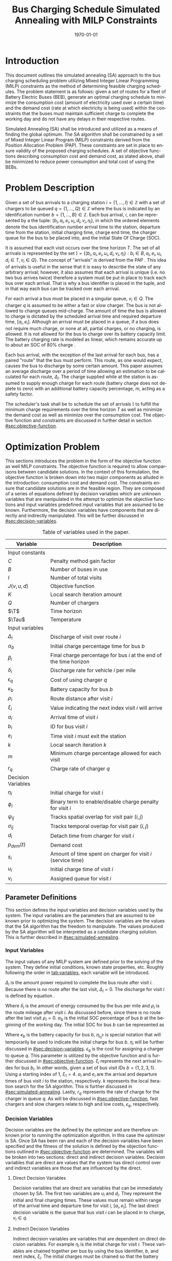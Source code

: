 #+TITLE: Bus Charging Schedule Simulated Annealing with MILP Constraints
#+DATE: \today
#+EMAIL: A01704744@usu.edu
#+LANGUAGE: en

# Org LaTeX options
#+OPTIONS: tex:t

# LaTeX packages
#+LATEX_CLASS: article
#+latex_header: \usepackage{lipsum}                         % Dummy filler text
#+latex_header: \usepackage{amsfonts}                       % Cool math fonts
#+latex_header: \setlength\parindent{0pt}                   % No indent for paragraphs

# Custom commands
#+latex_header: \newcommand{\T}{\mathcal{T}}                % To make it clear the difference
#+latex_header: \newcommand{\Tau}{T}                        % between Tau and T
#+latex_header: \newcommand{\AC}{AC(u_i, d_i, v_i, \eta_i)} % Set the parameters for AC once
#+latex_header: \newcommand{\PC}{PC(u_i, d_i, v_i)}         % Set the parameters for PC once
#+latex_header: \newcommand{\Not}{\textbf{not }}            % Custom `not' operator

# * Abstract
# #+begin_export latex
# \begin{abstract}
# \lipsum[1-2]
# \end{abstract}
# #+end_export

# More document configuration
#+begin_export latex
\parskip 3mm                                % Set the vetical space between paragraphs
\let\ref\autoref                            % Redifine `\ref` as `\autoref` because lazy
#+end_export

* Introduction
:PROPERTIES:
:CUSTOM_ID: sec:introduction
:END:
This document outlines the simulated annealing (SA) approach to the bus charging scheduling problem utilizing Mixed
Integer Linear Programming (MILP) constraints as the method of determining feasible charging schedules. The problem
statement is as follows: given a set of routes for a fleet of Battery Electric Buses (BEB), generate an optimal charging
schedule to minimize the consumption cost (amount of electricity used over a certain time) and the demand cost (rate at
which electricity is being used) within the constraints that the buses must maintain sufficient charge to complete the
working day and do not have any delays in their respective routes.

Simulated Annealing (SA) shall be introduced and utilized as a means of finding the global optimum. The SA algorithm
shall be constrained by a set of Mixed Integer Linear Program (MILP) constraints derived from the Position Allocation
Problem (PAP). These constraints are set in place to ensure validity of the proposed charging schedules. A set of
objective functions describing consumption cost and demand cost, as stated above, shall be minimized to reduce power
consumption and total cost of using the BEBs.

* Problem Description
:PROPERTIES:
:CUSTOM_ID: sec:problem-description
:END:
Given a set of bus arrivals to a charging station $i = \{1,...,I\} \in \mathbb{Z}$ with a set of chargers to be queued
$q = \{1,...,Q\} \in \mathbb{Z}$ where the bus is indicated by an identification number $b = \{1,...,B\} \in
\mathbb{Z}$. Each bus arrival, $i$, can be represented by a the tuple: $(b_i, a_i, e_i, u_i, d_i, v_i, \eta_i)$, in
which the ordered elements denote the bus identification number arrival time to the station, departure time from the
station, initial charging time, charge end time, the charger queue for the bus to be placed into, and the initial State
Of Charge (SOC).

It is assumed that each visit occurs over the time horizon $T$. The set of all arrivals is represented by the set
$\mathbb{I} = \{ (b_i, a_i, e_i, u_i, d_i, v_i, \eta_i): b_i \in B, a_i, e_i, u_i, d_i \in T, v_i \in Q\}$. The concept
of "arrivals" is derived from the PAP \cite{Qarebagh2019}. This idea of arrivals is useful in the sense that it is easy
to describe the state of any arbitrary arrival; however, it also assumes that each arrival is unique (i.e. no two bus
arrives twice) therefore a system must be put in place to track each bus over each arrival. That is why a bus identifier
is placed in the tuple, and in that way each bus can be tracked over each arrival.

For each arrival a bus must be placed in a singular queue, $v_i \in Q$. The charger $q$ is assumed to be either a fast
or slow charger. The bus is not allowed to change queues mid-charge. The amount of time the bus is allowed to charge is
dictated by the scheduled arrival time and required departure time, $[a_i, e_i]$. Although an arrival must be placed in
a queue, if a bus does not require much charge, or none at all, partial charges, or no charging, is allowed. It is not
allowed for the bus to charge over its battery capacity limit. The battery charging rate is modeled as linear, which
remains accurate up to about an SOC of 80% charge \cite{Li2016}.

Each bus arrival, with the exception of the last arrival for each bus, has a paired "route" that the bus must perform.
This route, as one would expect, causes the bus to discharge by some certain amount. This paper assumes an average
discharge over a period of time allowing an estimation to be calculated for each route, $\Delta_i$. The charge supplied
while at the station is assumed to supply enough charge for each route (battery charge does not deplete to zero) with an
additional battery capacity percentage, $m$, acting as a safety factor.

The scheduler's task shall be to schedule the set of arrivals $\mathbb{I}$ to fulfill the minimum charge requirements
over the time horizon $T$ as well as minimize the demand cost as well as minimize over the consumption cost. The
objective function and constraints are discussed in further detail in section [[#sec:objective-function]].

* Optimization Problem
:PROPERTIES:
:CUSTOM_ID: optimization-problem
:END:
This sections introduces the problem in the form of the objective function as well MILP constraints. The objective
function is required to allow comparisons between candidate solutions. In the context of this formulation, the objective
function is broken down into two major components as alluded in the introduction: consumption cost and demand cost. The
constraints ensure that candidate solutions are in the feasible region. They are composed of a series of equations
defined by decision variables which are unknown variables that are manipulated in the attempt to optimize the objective
functions and input variables predefined input variables that are assumed to be known. Furthermore, the decision
variables have components that are directly and indirectly manipulated. This will be further discussed in
[[#sec:decision-variables]].

#+name: tab:variables
#+caption: Table of variables used in the paper.
| *Variable*         | *Description*                                                      |
|--------------------+--------------------------------------------------------------------|
| Input constants    |                                                                    |
| $C$                | Penalty method gain factor                                         |
| $B$                | Number of buses in use                                             |
| $I$                | Number of total visits                                             |
| $J(v,u,d)$         | Objective function                                                 |
| $K$                | Local search iteration amount                                      |
| $Q$                | Number of chargers                                                 |
| $\T$               | Time horizon                                                       |
| $\Tau$             | Temperature                                                        |
|--------------------+--------------------------------------------------------------------|
| Input variables    |                                                                    |
| $\Delta_i$         | Discharge of visit over route $i$                                  |
| $\alpha_b$         | Initial charge percentage time for bus $b$                         |
| $\beta_i$          | Final charge percentage for bus $i$ at the end of the time horizon |
| $\delta_i$         | Discharge rate for vehicle $i$ per mile                            |
| $\epsilon_q$       | Cost of using charger $q$                                          |
| $\kappa_b$         | Battery capacity for bus $b$                                       |
| $\rho_i$           | Route distance after visit $i$                                     |
| $\xi_i$            | Value indicating the next index visit $i$ will arrive              |
| $a_i$              | Arrival time of visit $i$                                          |
| $b_i$              | ID for bus visit $i$                                               |
| $e_i$              | Time visit $i$ must exit the station                               |
| $k$                | Local search iteration $k$                                         |
| $m$                | Minimum charge percentage allowed for each visit                   |
| $r_q$              | Charge rate of charger $q$                                         |
|--------------------+--------------------------------------------------------------------|
| Decision Variables |                                                                    |
| $\eta_i$           | Initial charge for visit $i$                                       |
| $\phi_i$           | Binary term to enable/disable charge penalty for visit $i$         |
| $\psi_{ij}$        | Tracks spatial overlap for visit pair $(i,j)$                      |
| $\sigma_{ij}$      | Tracks temporal overlap for visit pair $(i,j)$                     |
| $d_i$              | Detach time from charger for visit $i$                             |
| $p_{dem}(t)$       | Demand cost                                                        |
| $s_i$              | Amount of time spent on charger for visit $i$ (service time)       |
| $u_i$              | Initial charge time of visit $i$                                   |
| $v_i$              | Assigned queue for visit $i$                                       |
|--------------------+--------------------------------------------------------------------|

** Parameter Definitions
:PROPERTIES:
:CUSTOM_ID: sec:parameter-definitions
:END:
This section defines the input variables and decision variables used by the system. The input variables are the
parameters that are assumed to be known prior to optimizing the system. The decision variables are the values that the
SA algorithm has the freedom to manipulate. The values produced by the SA algorithm will be interpreted as a candidate
charging solution. This is further described in [[#sec:simulated-annealing]].

*** Input Variables
:PROPERTIES:
:CUSTOM_ID: sec:input-variables
:END:
The input values of any MILP system are defined prior to the solving of the system. They define initial conditions,
known state properties, etc. Roughly following the order in [[tab:variables]], each variable will be introduced.

$\Delta_i$ is the amount power required to complete the bus route after visit $i$. Because there is no route after the
last visit, $\Delta_I = 0$. The discharge for visit $i$ is defined by equation \ref{eq:discharge}.

#+begin_export latex
\begin{equation}
\label{eq:discharge}
\Delta_i = \delta_i * \rho_i
\end{equation}
#+end_export

Where $\delta_i$ is the amount of energy consumed by the bus per mile and $\rho_i$ is the route mileage after
visit $i$. As discussed before, since there is no route after the last visit $\rho_I = 0$. $\alpha_b$ is the initial
SOC percentage of bus $b$ at the beginning of the working day. The initial SOC for bus $b$ can be represented as

#+begin_export latex
\begin{equation}
\eta_{i_0^b} = \alpha_b * \kappa_b \text{.}
\end{equation}
#+end_export

Where $\kappa_b$ is the battery capacity for bus $b$, $\eta_{i_0^b}$ is special notation that will temporarily be used
to indicate the initial charge for bus $b$. $\eta_i$ will be further discussed in [[#sec:decision-variables]]. $\epsilon_q$
is the cost for assigning a charger to queue $q$. This parameter is utilized by the objective function and is further
discussed in [[#sec:objective-function]]. $\xi_i$ represents the next arrival index for bus $b_i$. In other words, given a
set of bus visit IDs $b = \{ 1,2,3,1\}$. Using a starting index of 1, $\xi_1 = 4$. $a_i$ and $e_i$ are the arrival and
departure times of bus visit $i$ to the station, respectively. $k$ represents the local iteration search for the SA
algorithm. This is further discussed in [[#sec:simulated-annealing]]. Lastly, $r_q$ represents the rate of charge for the
charger in queue $q$. As will be discussed in [[#sec:objective-function]], fast chargers and slow chargers relate to high
and low costs, $\epsilon_q$, respectively.

*** Decision Variables
:PROPERTIES:
:CUSTOM_ID: sec:decision-variables
:END:
Decision variables are the defined by the optimizer and are therefore unknown prior to running the optimization
algorithm. In this case the optimizer is SA. Once SA has been ran and each of the decision variables have been specified
and the fitness of the solution is defined by the objection functions outlined in [[#sec:objective-function]] are
determined. The variables will be broken into two sections: direct and indirect decision variables. Decision variables
that are direct are values that the system has direct control over and indirect variables are those that are influenced
by the direct.

**** Direct Decision Variables
:PROPERTIES:
:CUSTOM_ID: sec:direct-decision-variables
:END:
Decision variables that are direct are variables that can be immediately chosen by SA. The first two variables are $u_i$
and $d_i$. They represent the initial and final charging times. These values must remain within range of the arrival
time and departure time for visit $i$, $[a_i, e_i]$. The last direct decision variable is the queue that bus visit $i$
can be placed in to charge, $v_i \in q$.

**** Indirect Decision Variables
:PROPERTIES:
:CUSTOM_ID: sec:indirect-decision-variables
:END:
Indirect decision variables are variables that are dependent on direct decision variables. For example $\eta_i$ is the
initial charge for visit $i$. These variables are chained together per bus by using the bus identifier, $b$, and next
index, $\xi_i$. The initial charges must be chained so that the battery charge can be calculated per bus as it is
charged and discharged over each visit, $[u_i, d_i]$. $\phi_i$ is a boolean decision variable, $\phi_i \in \{0,1\}$,
that either enables or disables the charge penalty defined in [[#sec:objective-function]]. $\sigma_{ij}$ and $\psi_{ij}$ are
used to indicate whether a visit pair $(i,j)$ overlap the same space as show in [[fig:spacial-and-temporal-constr]]. These
variables will be further elaborated on in [[#sec:constraints]]. $p_{dem}$ is the demand cost of the overall charging
schedule. It is calculated at after all the decision variables have been assigned. This is further described in
[[#sec:objective-function]].

** Objective Function
:PROPERTIES:
:CUSTOM_ID: sec:objective-function
:END:
The objective function is used to compare the fitness of different candidate solutions against one another. This
objective function takes in a set input variables and decision variables to calculate some value of measure. The
calculated objective function value can either be maximized or minimized. The desired option is dependent on the problem
to be solved as well as the formulation of said objective function. Let $J$ represent the objective function. The
objective function for this problem has four main considerations: charger assignment, consumption cost, demand cost, and
sufficient charge.

Suppose the objective function is of the form $\text{min } J = \AC + \PC$. $\AC$ is the assignment cost, and $\PC$ is the power
usage cost. The assignment cost represents the costs of assigning a bus to a particular queue as well as the chosen
charging period, $[u_i, d_i]$ as shown in [[eq:ac]].

#+name: eq:ac
#+begin_export latex
\begin{equation}
\label{eq:ac}
\AC = \sum_{i=1}^I \epsilon_{v_i}(d_i - u_i) + \frac{1}{2} C \phi_i (\eta_i - m \kappa_i)^{2}
\end{equation}
#+end_export

Where $v_i \in q$ is the charger index, $u_i$ is the initial charge time, $d_i$ is the detach time for visit $i$,
$\psi_i$ is a binary decision variable, $m$ is the minimum charge percentage allowed, $\kappa_i$ is the battery capacity
for visit $i$, and $\eta_i$ is the initial charge for visit $i$. The first term in the summation represents the
calculation of the cost for assigning a bus to queue $q$ (i.e. cost of using the charger multiplied by the usage time).
The second term is the penalty function that is either enabled or disabled by $\phi_i$ which is discussed in
[[#sec:constraints]]. This form is the most common form that penalty methods are found in \cite{Luenberger2008}. Note that
the variables $\psi_i$ and $\eta_i$ are both decision variables that are being multiplied together. This is called a
bilinear term. Using a traditional MILP solver, this would require linearization \cite{Rodriguez2013}; however, because
SA handles nonlinearities easily these bilinear terms will be ignored \cite{Radosavljevic2018-jc}.

The power cost contains the demand cost and the consumption cost. It can be divided into two components: demand cost and
the consumption cost. The demand cost quantifies the amount of power being used over a given period and adjusts the cost
accordingly. The consumption cost calculates the total amount of power being consumed by the chargers. The power cost is
shown in [[eq:pc]]. Note that the demand cost is written as a function. This is because it is calculated post generation of
the candidate solution with no obvious MILP representation.

#+name: eq:pc
#+begin_export latex
\begin{equation}
\label{eq:pc}
\PC = DemandCost(schedule) + \sum_{i=1}^I r[v_i](d_i - u_i)
\end{equation}
#+end_export

As stated before, the demand cost is calculated based on 15 minute increments (0.25 hours). This cost is also referred
to as the peak 15. The peak 15 is represented by [[eq:p15]].

#+name: eq:p15
#+begin_export latex
\begin{equation}
\label{eq:p15}
p_{15}(t) = 0.25 \int_{t-15}^{t} p(\tau) d\tau
\end{equation}
#+end_export

Which represents the energy used over the last 15 minutes. Because worst case must be assumed to always ensure enough
power is supplied, the maximum value found is retained as represented in [[eq:pmax]].

#+name: eq:pmax
#+begin_export latex
\begin{equation}
\label{eq:pmax}
p_{max}(t) = \text{max}_{\tau \in [0,t]}p_{15}(\tau)
\end{equation}
#+end_export

Because the cost has a minimum threshold, a fixed minimum cost is introduced. In a similar manner as $p_{max}$, the
maximum value is retained.

#+name: eq:pdem
#+begin_export latex
\begin{equation}
\label{eq:pdem}
p_{dem}(t) = \text{max}(p_{fix},p_{max}(t))s_r
\end{equation}
#+end_export

Where $s_r$ is the demand rate. [[eq:pdem]], again, retains the largest $p_{15}$ value with a starting fixed value of
$p_{fix}$. To calculate this numerically, an integration algorithm is required to iteratively calculate the $p_{15}(t)$.
In turn, $p_{dem}(T)$ can be defined. This process is defined in Algorithm [[alg:demand-cost]].

#+name: alg:demand-cost
#+BEGIN_EXPORT latex
\begin{algorithm}[H]
\label{alg:demand-cost}
\caption{Algorithm to calculate the demand cost.}
    \TitleOfAlgo{DemandCost}
    \KwIn{Candidate solution: (schedule)}
    \KwOut{Demand cost: (p-dem)}

    \SetKwFunction{Integrate}{Integrate}
    \SetKwFunction{Union}{Union}

    \Begin
    {
        p15 $\leftarrow\; \varnothing$\;

        \For{dt $\leftarrow 0$ \KwTo T}
        {
            \Union{p15, \Integrate{schedule,(dt,dt+0.25)}}
        }

        p-old $\leftarrow$ p-new $\leftarrow$ p-dem $\leftarrow$ p-fix\;

        \ForEach{element p in p15}
        {
            p-old $\leftarrow$ p-new\;
            p-new $\leftarrow$ p\;

            \If{p-new > p-old}
            {
                p-dem $\leftarrow$ p-new\;
                p-old $\leftarrow$ p-new\;
            }
        }

        \Return{p-dem}}

\end{algorithm}
#+END_EXPORT

Where =schedule= is the set $\mathbb{I} = \{ (b_i, a_i, e_i, u_i, d_i, v_i, \eta_i): b_i \in B, a_i, e_i, u_i, d_i \in
T, v_i \in Q\}$ and =p-fix= is the initial, fixed cost.

** Constraints
:PROPERTIES:
:CUSTOM_ID: sec:constraints
:END:
Now that a method of calculating the fitness of a schedule has been established, a method for determining the
feasibility of a schedule must be established. Feasible schedules require that the schedule maintain a certain list of
properties. These properties are enforced by a set of constraints derived from the MILP PAP. The constraints must ensure
no overlap temporally or spatially, receives enough charge to complete route after each visit $i$, bus visit $i$ cannot
be over charged, each visit, $i$, departs on time. The aforementioned constraints are shown in [[eq:constraints]].

#+name: eq:constraints
#+begin_export latex
\begin{subequations}
\label{eq:constraints}
\begin{equation}
    \label{seq:c0}
    u_i - d_j - (\sigma_{ij} - 1)T \ge 0
\end{equation}
\begin{equation}
    \label{seq:c1}
    v_i - v_j - (\psi_{ij} - 1)Q \ge 0
\end{equation}
\begin{equation}
    \label{seq:c2}
    \sigma_{ij} + \sigma_{ji} \le 1
\end{equation}
\begin{equation}
   \label{seq:c3}
    \psi_{ij} + \psi_{ji} \le 1
\end{equation}
\begin{equation}
    \label{seq:c4}
    \sigma_{ij} + \sigma_{ji} + \psi_{ij} + \psi_{ji} \ge 1
\end{equation}
\begin{equation}
    \label{seq:c5}
    \Delta_i = \delta_i(a_{\xi_i} - d_i)
\end{equation}
\begin{equation}
    \label{seq:c6}
     \eta_{\xi_i} = \eta_i + r_{v_i}(d_i - u_i) - \Delta_i
\end{equation}
\begin{equation}
    \label{seq:c7}
    \kappa_i \geq \eta_i + r_{v_i}(d_i - u_i)
\end{equation}
\begin{equation}
    \label{seq:c8}
    \eta_i - m_{k_i} \le T (1 - \phi_{i})
\end{equation}
\begin{equation}
    \label{seq:c9}
    \eta_i - m_{k_i} < T \phi_{i}
\end{equation}
\begin{equation}
    \label{seq:c10}
    a_i \leq u_i \leq d_i \le e_i \le T
\end{equation}
\end{subequations}
#+end_export

# Org mode is a little silly and does not take normal referencing syntax. This note is for future reference.
Where the valid queue \ref{seq:c0} - \ref{seq:c4} define the spatial and temporal constraints of the system. These
constraint enforce that the buses are placed in such a way that only one bus is allowed at a charger at any given time.
Particularly \ref{seq:c0} determines if the initial charge time of visit $i$ is after the final charge time of visit
$j$. Similarly, \ref{seq:c1} determines if visit $i$ or visit $j$ are scheduled to be on the same queue. \ref{seq:c2}
describes whether one of the visits come after the other temporally while \ref{seq:c3} describes if the chargers are
placed in different queues. \ref{seq:c4} pulls all the previous constraints together and verifies that at least one of
the conditions are true for each visit pair $(i,j)$. The concept of the temporal and spatial constraints can be
visualized by [[fig:spacial-and-temporal-constr]]. The y-axis represents the possible queues for a bus visit to be placed
into and the x-axis represents the time that can be reserved for each visit. The shaded rectangles represent time that
has been scheduled for each bus visit. The set of constraints \ref{seq:c0} - \ref{seq:c4} aim to ensure that these
shaded rectangles never overlap. \ref{seq:c5} calculates the discharge for the route after visit $i$. \ref{seq:c6}
calculates the initial charge for the next visit for bus $b_i$. \ref{seq:c7} ensures that the bus is not being over
charged. \ref{seq:c8} and \ref{seq:c9} are used to enable and disable the penalty method in [[eq:ac]]. This is done by
checking if the initial charge for visit $i$ is greater than or equal to the minimum allowed charge. \ref{seq:c10}
ensures the continuity of the times (i.e. the arrival time is less than the initial charge which is less than the detach
time which is less than the time the bus exits the station and all must be less than the time horizon).

#+name: fig:spacial-and-temporal-constr
#+begin_export latex
\input{img/spacial-temporal-constr.tex}
#+end_export

* Simulated Annealing
:PROPERTIES:
:CUSTOM_ID: sec:simulated-annealing
:END:
SA is a local search (exploitation oriented) single-solution based (as compared to population based) metaheuristic
approach in which its main advantage is its simplicity both theoretically and in its implementation as well its inherit
ability to overcome nonlinearities \cite{Gendreau2018-pw, Radosavljevic2018-jc}. This model is named after its
analogized process where a crystalline solid is heated then allowed to cool very slowly until it achieves its most
regular possible crystal lattice configuration \cite{Henderson}. There are five key components to SA: initial
temperature, cooling schedule (temperature function), generation mechanism, acceptance criteria, local search iteration
count (temperature change counter) \cite{Keller_2019}.

** Cooling Equation (Experimental)
:PROPERTIES:
:CUSTOM_ID: cooling-equation-experimental
:END:
The initial temperature and cooling schedule are used to regulate the speed at which the solution attempts to converge
to the best known solution. When the temperature is high, SA encourages exploration. As it cools down (in accordance to
the cooling schedule), it begins to encourage local exploitation of the solution \cite{Rutenbar_1989, Henderson}. There
are three basic types of cooling equations as shown in [[fig:cool]] \cite{Keller_2019}. The different types merely dictate
the rate at which we begin disallowing exploration. A linear cooling schedule is defined by [[eq:cool0]].

#+name: eq:cool0
#+begin_export latex
\begin{equation}
\label{eq:cool0}
\Tau[n] = \Tau[n-1] -\Delta_0
\end{equation}
#+end_export

with $\Tau[0] = \Tau_0$ and $\Delta_0 = 1/2\; C^\circ$ in [[fig:cool]]. A geometric cooling schedule is mostly used
in practice \cite{Keller_2019}. It is defined by [[eq:cool1]].

#+name: eq:cool1
#+begin_export latex
\begin{equation}
\label{eq:cool1}
\Tau[n] = \alpha \Tau[n-1]
\end{equation}
#+end_export

where $\alpha = 0.995$ in [[fig:cool]]. An Exponential cooling schedule is defined by the difference equation is
define as [[eq:cool2]].

#+name: eq:cool2
#+begin_export latex
\begin{equation}
\label{eq:cool2}
\Tau[n] = e^{\beta}\Tau[n-1]
\end{equation}
#+end_export

where $\beta = 0.01$ in [[fig:cool]]. The initial temperature, $T_0$, in the case of [[fig:cool]], is
set to $500^\circ\; C$ and each schedule's final temperature is $1\; C^\circ$.

#+name: fig:cool
#+ATTR_ORG: :width 200
#+ATTR_LATEX: :width 0.5\textwidth
#+caption: Cooling equations \label{fig:cool}
[[file:img/cool-func.jpg]]

** Acceptance Criteria
:PROPERTIES:
:CUSTOM_ID: sec:acceptance
:END:
Acceptance criteria describes the method to accept or reject a given candidate solution. In SA, if a new candidate
solution is more fit than the currently stored solution it is always accepted as the new solution. However, within SA,
worse candidate solutions may be accepted as the new solution. The probability of accepting the candidate solution is
described by the function $\exp(\frac{J(x) - J(x')}{\Tau})$ where $J(\cdot)$ is the objective functions described in
[[#sec:objective-function]]. The probability of acceptance is a function of the cooling equation just described and
difference of the current solution and a new candidate solution. Let $\Delta E \equiv J(x) - J(x')$ where $x$ is the
current solution and $x'$ is the new candidate solution. The probability of acceptance of $x'$ is defined by
[[eq:candaccept]] \cite{Keller_2019}.

#+name: eq:candaccept
#+begin_export latex
\begin{equation}
\label{eq:candaccept}
f(x,x',T) =
\begin{cases}
  1                 & \Delta E > 0 \\
  e^{- \frac{\Delta E}{T}} & \text{otherwise}
\end{cases}
\end{equation}
#+end_export

** Generation Mechanisms
:PROPERTIES:
:CUSTOM_ID: sec:generators
:END:
Generation mechanisms in SA are used to generate random solutions to propose to the optimizer, these are known as
candidate solutions. In the case of the problem statement made in [[#sec:problem-description]], five generation mechanism
shall be used: new visit, slide visit, new charger, remove, new window. The purpose of each of these generators is to
assign new visits to a charger, adjust a bus visits initial and final charge time within the same time frame/queue,
remove a bus from a charger, and place a bus visit into a new time slot/queue. Each generator will be discussed in more
detail in [[#sec:generators]].

These generator mechanisms will in turn be utilized by three wrapper functions. The purpose of the route generation to
create a set of bus route data to feed to the SA algorithm. Although, strictly speaking, is not a part of the SA
algorithm. It is vital in specifying the initial conditions and "setting the stage" for the SA algorithm to solve. The
schedule generation is to used create candidate solutions for SA to compare with other solutions, and the perturb
schedule generator is used to take a candidate solution and alter it slightly in an attempt to fall into a global/local
minimum.

*** Generator Input/Output
:PROPERTIES:
:CUSTOM_ID: sec:generator-input-output
:END:
This section discusses in detail the expected inputs and output of each generator. It is important to discuss the

**** Generator Input
Each generator has the tuple input of ($i$, =route-data=, =charger-date=) and an output of $S_{cand}$. The input
provides the visit $i$, the route information, $\mathbb{I}_i$, generated by the route generation algorithm ([[#sec:route-gen]]). That
information contains the necessary information to initialize the scheduling problem. It contains both the information
about the routes and the bus metadata as well. The route information consists of the arrival and departure time for each
visit, $a$ and $e$, the initial and final charge times, $u$ and $d$, the next visit index, $\xi_i$, and the assigned
charger, $v$. The bus metadata consists of the bus id, $b$, initial charge for the first visit, the battery capacity,
$\kappa$, the initial charge, $\eta$, and the discharge for the route after visit $i$, $\Delta$.

The =charger-data= is the information about the state of the current assignments to each of the chargers. Each charger
begins an empty schedule $Y_q \in \varnothing$. As time is assigned to charger $q$, the schedule is filled $Y_q \in \{
[u_1, d_1], [u_2, d_2], ..., [u_j, d_j]\}$ where $j < I$. This information is used to available times for a bus to
charge.

**** Generator Output
The output, $x_i'$ defines tuple of the chosen queue, initial charge time, and detach time from the generator, $(v, u,
d)$. This information is what the wrapper functions will use to create the bus route metadata and to either create or
alter charging schedules.

*** Generators
:PROPERTIES:
:CUSTOM_ID: sec:generators
:END:
This section describes and outlines the algorithm pool for the different generator types that are utilized in the
wrapper functions. Note that to satisfy constraints, $B$ extra dummy chargers with a power of $0\; KW$ will be added
to the array of valid chargers. When a bus is not to be placed on a charger, it will be placed in the queue $v_i \in
\{Q,...,Q+b\}$. Where $Q$ is the total amount of chargers and $b$ is the bus id. Before describing the generators
themselves, the inputs and outputs of each method shall be described.

**** New visit
:PROPERTIES:
:CUSTOM_ID: new-visit
:END:
The new visit generator describes the process of moving bus $b$ from the idle queue, $v_i \in \{Q,..,Q+b\}$ to a
valid charging queue, $v_i \in \{0,..,Q\}$. A list of tuples describing valid time, $u_i$ and $d_i$, for each
charger will be listed and randomly selected using a uniform distribution. The algorithm is defined in Algorithm
[[alg:new-visit]].

#+name: alg:new-visit
#+begin_export latex
\begin{algorithm}[H]
\label{alg:new-visit}
\caption{New visit algorithm}
    \TitleOfAlgo{New Visit}
    \KwIn{Visit index, route data, Charger data: ($i$, route-data, charger-data)}
    \KwOut{$x_i'$: $(v,u,d)$}

    \SetKwFunction{Union}{Union}
    \SetKwFunction{findFreeTime}{findFreeTime}

    \Begin
    {
        $a$          $\leftarrow$ route-data[$i$].$a$\;
        $e$          $\leftarrow$ route-data[$i$].$e$\;
        valid-visit  $\leftarrow \varnothing$      \;

        \ForEach{$q \in Q$}
        {
                \ForEach{region $ \leftarrow $ charger-data[$q$]}
                {
                        \Union{valid-visit, ($q$,\findFreeTime{region, ($a$,$e$)})}\;
                }
        }

        \Return{$\mathbb{U}_{[valid-visit[0],valid-visit[length(valid-visit)-1]]}$}
    }
\end{algorithm}
#+end_export

Where $\mathbb{U}_[a,b]$ is the continuous uniform distribution of $a$ and $b$, =route-data= is the data generated in
=RouteGeneration= (described in [[#sec:route-gen]]), and =charger-data= are the time intervals allocated to buses as
described above. The algorithm to find free time is defined in Algorithm [[alg:find-free-time]]. =L= and =U= are the lower
and upper bound of the time between scheduled times. The possible use cases are depicted in [[fig:find-free]].

#+name: fig:find-free
#+begin_export latex
\input{img/find-free.tex}
#+end_export

#+name: alg:find-free-time
#+begin_export latex
\begin{algorithm}[H]
\label{alg:find-free-time}
\caption{Find free time algorithm searches and returns the available time frames}
    \TitleOfAlgo{Find Free Time}
    \KwIn{Lower and upper bound of available time and arrival and departure time for bus: $(L,U,a,e)$}
    \KwOut{Tuple of initial and final charge times: $(u,d)$}

    \Begin
    {
        \If{$L \leq a$ and $U \geq e$}{
                u $\leftarrow$ $\mathbb{U}_{[a,e]}$\;
                d $\leftarrow$ $\mathbb{U}_{[u,e]}$\;
        }
        \ElseIf{$L > a$ and $U \geq e$}{
                u $\leftarrow$ $\mathbb{U}_{[L,e]}$\;
                d $\leftarrow$ $\mathbb{U}_{[u,e]}$\;
        }
        \ElseIf{$L \leq a$ and $U < e$}{
                u $\leftarrow$ $\mathbb{U}_{[a,U]}$\;
                d $\leftarrow$ $\mathbb{U}_{[u,U]}$\;
        }
        \Else($L > a$ and $U < e$){
                u $\leftarrow$ $\emptyset$\;
                d $\leftarrow$ $\mathbb{U}_{[u,U]}$\;
        }

        \Return{(u,d)}
    }
\end{algorithm}
#+end_export

**** Slide visit
:PROPERTIES:
:CUSTOM_ID: slide-visit
:END:
Slide visit is used for buses that have already been scheduled. Because $a_i \leq u_i \leq d_i \leq e_i$ (arrival time
is less than initial charge time which is less than the detach time which is less than the time the bus exists the
station), there may be some room to move $u_i$ and $d_i$ within the window $[a_i, e_i]$. Two new values, $u_i$
and $d_i$ are selected with a uniform distribution to satisfy $a_i \leq u_i \leq d_i \leq e_i$.

#+name: alg:slide-visit
#+begin_export latex
\begin{algorithm}[H]
\label{alg:slide-visit}
\caption{Slide Visit Algorithm}
    \TitleOfAlgo{Slide Visit}
    \KwIn{Visit index, route data, Charger data: ($i$, route-data, charger-data)}
    \KwOut{$x_i'$: $(v,u,d)$}

    \Begin
    {
        $a \leftarrow$ route-data[$i$].$a$\;
        $e \leftarrow$ route-data[$i$].$e$\;

        $u \leftarrow$ $\mathbb{U}_{[a,e]}$\;
        $d \leftarrow$ $\mathbb{U}_{[u,e]}$\;

        \Return{(v,d)}
    }
\end{algorithm}
#+end_export

**** New charger
:PROPERTIES:
:CUSTOM_ID: new-charger
:END:
Similar to new visit, this generator moves a bus from one queue to another; however, the new charger generator moves a
bus from one charger queue to another, $v_i \in \{0,..,Q\}$. A new charger will be selected at random with a uniform
distribution.

#+name: alg:new-charger
#+begin_export latex
\begin{algorithm}[H]
\label{alg:new-charger}
\caption{New Charger Algorithm}
    \TitleOfAlgo{New Charger}
    \KwIn{Visit index, route data, Charger data: ($i$, route-data, charger-data)}
    \KwOut{$x_i'$: $(v,u,d)$}

    \Begin
    {
       $a \leftarrow$ route-data[$i$].$a$\;
       $e \leftarrow$ route-data[$i$].$e$\;
       $v \leftarrow$ route-data[$i$].$v$\;
       valid-visit  $\leftarrow \varnothing$\;

       \For{$q\; \leftarrow 0$ \KwTo $Q$ and $q \neq v$}
       {
               \For{region $\leftarrow$ \KwTo q.free}
               {
                       \Union{valid-visit, \findFreeTime{region, (a,e)}}\;
               }
       }

       \Return{$\mathbb{U}_{[valid-visit[0],valid-visit[length(valid-visit)-1]]}$}
    }
\end{algorithm}
#+end_export

**** Remove
:PROPERTIES:
:CUSTOM_ID: sec:remove
:END:
The remove generator simply removes a bus from a charger queue and places it in its idle queue, \(v_i \in
\{Q,...,Q+B\}\).

#+name:alg:remove
#+begin_export latex
\begin{algorithm}[H]
\label{alg:remove}
\caption{Remove algorithm}
    \TitleOfAlgo{Remove}
    \KwIn{Visit index, route data, Charger data: ($i$, route-data, charger-data)}
    \KwOut{$x_i'$: $(v,u,d)$}

    \Begin
    {

       $v \leftarrow Q+b$                \;
       $u \leftarrow$ route-data[$i$].$u$\;
       $d \leftarrow$ route-data[$i$].$d$\;

       \Return{$(v,u,d)$}
    }
\end{algorithm}
#+end_export

**** New Window
:PROPERTIES:
:CUSTOM_ID: sec:new-visit
:END:
New window is a combination of the remove and then new visit generators ([[#sec:remove]] and [[#sec:new-visit]]). By this it is
meant that current scheduled tuple $(v_i, u_i, d_i)$ is removed and added back in as if it were a new visit.

#+name: alg:new-window
#+begin_export latex
\begin{algorithm}[H]
\label{alg:new-window}
\caption{New window algorithm}
    \TitleOfAlgo{New Window}
    \KwIn{Visit index, route data, Charger data: ($i$, route-data, charger-data)}
    \KwOut{$x_i'$: $(v,u,d)$}

    \Begin
    {
        \SetKwFunction{NewVisit}{NewVisit}
        \SetKwFunction{Remove}{Remove}

         $v \leftarrow$ route-data[$i$].$v$\;
         $u \leftarrow$ route-data[$i$].$u$\;
         $d \leftarrow$ route-data[$i$].$d$\;
        $(v,u,d)$ = \Remove{$v,u,d$}\;
        $(v,u,d)$ = \NewVisit{$v,u,d$}\;

        \Return{$(v,u,d)$}
    }
\end{algorithm}
#+end_export

*** Generator Wrappers
:PROPERTIES:
:CUSTOM_ID: generator-wrappers
:END:
This section covers the algorithms utilized to select and execute different generation processes for the SA process. The
generator wrappers are the method immediately called by SA. Each wrapper utilizes the generators previously described
and returns either metadata about the bus routes or a new valid charger schedule.

**** Route Generation
:PROPERTIES:
:CUSTOM_ID: sec:route-gen
:END:
The objective of route generation is to create a set of metadata about bus routes given the information in
[[fig:routeyaml]]. Specifically, the objective is to generate $I$ routes for $B$ buses. Each visit will have an initial
charge (specified for first visit only), arrival time, departure time, final charge (minimum allowed charge specified
for finial visit only).

This is created by following the "GenerateSchedule" state in the state diagram found in [[fig:route]]. In essence the logic
is as follows: Generate $B$ random numbers that add up to $I$ visits (with a minimum amount of visits set for each bus).
For each bus and for each visit, set a departure time that is between the range [min_rest, max_rest] ([[fig:routeyaml]]),
set the next arrival time to be $j \cdot \frac{T}{\text{J}}$ where $j$ is the $j^{th}$ visit for bus $b$ and $J$ is the
total number of visits for bus $b$. Finally, calculate the amount of discharge from previous arrival to the departure
time.

#+name: alg:route-generation
#+begin_export latex
\begin{algorithm}[H]
\label{alg:route-generation}
\caption{Route generation algorithm}
    \TitleOfAlgo{RouteGeneration}
    \KwIn{Route YAML metadata: (mdata)}
    \KwOut{Array of route events: (route-data)}

    \SetKwFunction{Union}{Union}
    \SetKwFunction{DepartureTime}{DepartureTime}
    \SetKwFunction{ArrivalTimeNew}{ArrivalTimeNew}
    \SetKwFunction{Discharge}{Discharge}
    \SetKwFunction{SortByArrival}{SortByArrival}
    \SetKwFunction{Feasible}{Feasible}

    \Begin
    {
        \While{\Not schedule-created}
        {
            arrival-new $\leftarrow$ 0.0\;
            arrival-old $\leftarrow$ 0.0\;
            departure-time $\leftarrow$ 0.0\;
            schedule-created $\leftarrow$ false\;

            \ForEach{b $\in$ B}
            {
                \ForEach{n $\in\; J_b$}
                {
                    arrival-old $\leftarrow$ arrival-new\;

                    \If{j = $J_b$}{final-visit = true\;}
                    \Else{final-visit = false\;}

                    departure-time $\leftarrow$ \DepartureTime{arrival-old, final-visit}\;
                    arrival-new $\leftarrow$ current-visit*$\frac{T}{J_b}$\;
                    discharge $\leftarrow$ discharge-rate*(next-arrival, depart-time)    \;
                    \Union{route-data, (arrival-old, departure-time, discharge)}\;
                }
            }

            schedule-created $\leftarrow$ \Feasible{route-data}\;
            \SortByArrival{route-data}\;
        }

    }
\end{algorithm}
#+end_export

Where =discharge-rate= is read from YAML data shown in [[fig:routeyaml]], the =Departure= algorithm is shown in Algorithm
[[alg:departure-time]], and the =Feasible= method is used to determine if the generated schedule is valid (conditions
covered in [[#sec:constraints]]). This is done by attempting to generate a schedule that is in the solution space. This is
further elaborated on later.

#+name: alg:departure-time
#+begin_export latex
\begin{algorithm}[H]
\label{alg:departure-time}
\caption{Departure time algorithm}
    \TitleOfAlgo{DepartureTime}
    \KwIn{Previous arrival and final visit flag: (arrival-old and final-visit)}
    \KwOut{Next departure time: (depart)}

    \Begin
    {
        \If{final-visit}
        {
            depart $\leftarrow$ T\;
        }
        \Else
        {
            depart $\leftarrow$ arrival-old + $\mathbb{U}_{[\text{min-rest},\text{max-rest}]}$\;
        }

        \Return{depart}
    }
\end{algorithm}
#+end_export

**** Schedule Generation
:PROPERTIES:
:CUSTOM_ID: schedule-generation
:END:
The objective of this generator is to generate a candidate solution to the given schedule. To generate a candidate
solution the generator is given the route schedule data that was previous generated. A bus is picked at random, $b \in
B$, then a random route is picked for bus $b$. The new arrival generator is then utilized. This process is repeated for
each visit. The state diagram is depicted in the state digram in [[fig:schedule]] and outlined in Algorithm
[[alg:schedule-generation]].

#+name: alg:schedule-generation
#+begin_export latex
\begin{algorithm}[H]
\label{alg:schedule-generation}
\caption{Schedule generation algorithm}
    \TitleOfAlgo{ScheduleGeneration}
    \KwIn{Route data: (route-data)}
    \KwOut{Candidate charging schedule: (schedule)}

    \SetKwFunction{Union}{Union}
    \SetKwFunction{NewVisit}{NewVisit}

    \Begin
    {
        schedule $\leftarrow\; \varnothing$\;
        \For {i in I}
        {
            bus $\leftarrow\; \mathbb{U}_{[0,B]}$\;
            visit $\leftarrow\; \mathbb{U}_{[0,I]}$\;
            \Union{schedule,\NewVisit{(visit.a, visit.e)}}\;
        }
            \Return{schedule}
    }
\end{algorithm}
#+end_export

Where =schedule= is $\mathbb{I} = \{ (b_i, a_i, e_i, u_i, d_i, v_i, \eta_i): b_i \in B, a_i, e_i, u_i, d_i \in T, v_i \in Q\}$.

**** Perturb Schedule
:PROPERTIES:
:CUSTOM_ID: tweak-schedule
:END:
As described in SA, local searches are also employed to try and exploit a given solution \cite{Radosavljevic2018-jc}.
The method that will be employed to exploit the given solution is as follows: pick a bus, pick a visit, pick a
generator. This state diagram is depicted in [[fig:perturb]] and outlined in Algorithm [[alg:perturb-schedule]].

#+name: alg:perturb-schedule
#+begin_export latex
\begin{algorithm}[H]
\label{alg:perturb-schedule}
\caption{Perturb schedule algorithm}
    \TitleOfAlgo{PerturbSchedule}
    \KwIn{Schedule candidate solution: (schedule)}
    \KwOut{Perturbed schedule: (schedule)}

    \SetKwFunction{GeneratorCallback}{GeneratorCallback}

    \Begin
    {
        \For {i in I}
        {
            visit $\leftarrow\; \mathbb{U}_{[0,I]}$\;
            generator $\leftarrow\; \mathbb{U}_{[0,generator-count]}$\;
            schedule $\leftarrow$ \GeneratorCallback[generator]{(visit, route-data, charger-data)}\;
        }

        \Return{schedule}
    }
\end{algorithm}
#+end_export

* Optimization Algorithm
:PROPERTIES:
:CUSTOM_ID: optimization-algorithm
:END:
This final section combines the generation algorithms and the optimization problem into a single algorithm. The
objective is to outline the SA process from start to finish. Algorithm [[alg:route-generation]] generates a set of bus
routes utilizing the route metadata in [[fig:routeyaml]]. The initial temperature and cooling schedule will be selected
prior to execution and passed into the SA optimization algorithm. A new candidate solution will be generated. The
candidate solution will be checked if it is feasible by using the equations from [[#sec:constraints]]. For each step in the
cooling schedule will have $K$ iterations to attempt to find a local maxima. Each perturbation to the system is then
compared to the current candidate solution. If the new candidate solution is better it is kept; however, if the
candidate solution is worse, the solution may still be kept with a calculated probability as described in
[[#sec:acceptance]]. This process is summarized in Algorithm [[alg:sa-pap]].

#+name: alg:sa-pap
#+begin_export latex
\begin{algorithm}[H]
\label{alg:sa-pap}
\caption{Simulated annealing approach to the position allocation problem}
    \TitleOfAlgo{SA PAP}
    \KwIn{Bus route metadata: (file-path)}
    \KwOut{Optimal charging schedule: (schedule)}

    \SetKwFunction{InitTemp}{InitTemp}
    \SetKwFunction{GetCoolingEquation}{GetCoolingEquation}
    \SetKwFunction{InSolutionSpace}{InSolutionSpace}
    \SetKwFunction{LoadYaml}{LoadYaml}
    \SetKwFunction{RouteGeneration}{RouteGeneration}
    \SetKwFunction{J}{J}
    \SetKwFunction{ScheduleGeneration}{ScheduleGeneration}
    \SetKwFunction{PerturbSchedule}{PerturbSchedule}

    \Begin
    {
        $\Tau_0\; \leftarrow$ \InitTemp{}\;
        $\Tau_{schedule}\; \leftarrow$ \GetCoolingEquation{}\;

        route-metadata $\leftarrow$ \LoadYaml{file-path}\;
        routes $\leftarrow$ \RouteGeneration{route-metadata}\;

        best-solution $\leftarrow v \in$ \ScheduleGeneration{routes}\;

        \ForEach{$\Tau \in \Tau_{schedule}(\Tau_0)$}
        {
            candidate-solution $\leftarrow$ \ScheduleGeneration{routes}\;

            \If{\InSolutionSpace{candidate-solution}}
            {
              \ForEach{$k \in K$}
              {
                del-sol $\leftarrow$ \J{candidate-solution} - \J{best-solution}\;

                \If{del-sol $\leq$ 0}
                {
                   best-solution $\leftarrow$ candidate-solution\;
                }
                \ElseIf{del-sol $\geq$ 0}
                {
                    best-solution $\leftarrow$ candidate-solution with probability $\exp$(del-sol$\tau_k$)\;
                }

                schedule $\leftarrow$ \PerturbSchedule{schedule}\;
            } % If
          }   % ForEach
        }     % If
    }
\end{algorithm}
#+end_export

\bibliographystyle{plain}
\bibliography{main}

#+name: fig:route
#+caption: Route generation state diagram
#+ATTR_ORG: :width 200
#+ATTR_LATEX: :width 0.5\textwidth
[[file:img/route_generation.png]]

#+name: fig:routeyaml
#+caption: Route YAML file with example data
#+ATTR_ORG: :width 200
#+ATTR_LATEX: :width 0.5\textwidth
[[file:img/route_yaml.png]]

#+name: fig:schedule
#+caption: Charge solution state diagram
#+ATTR_ORG: :width 200
#+ATTR_LATEX: :width 0.5\textwidth
[[file:img/charge_solution.png]]

#+name: fig:perturb
#+caption: Solution perturb state diagram
#+ATTR_ORG: :width 200
#+ATTR_LATEX: :width 0.2\textwidth
[[file:img/charge_perturb.png]]
